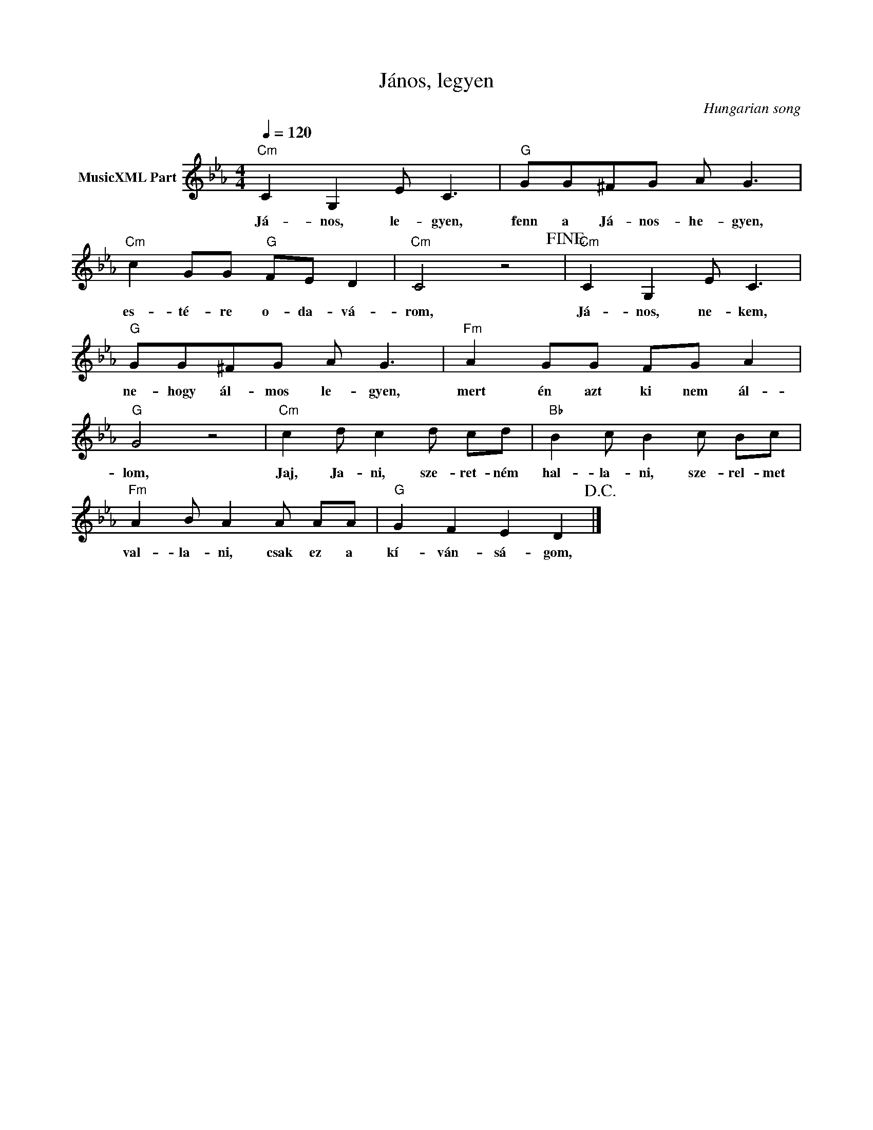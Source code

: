 X:1
T:János, legyen
T: 
C:Hungarian song
Z:Public Domain
L:1/8
Q:1/4=120
M:4/4
K:Cmin
V:1 treble nm="MusicXML Part"
%%MIDI program 0
V:1
"Cm" C2 G,2 E C3 |"G" GG^FG A G3 |"Cm" c2 GG"G" FE D2 |"Cm" C4 z4!fine! |"Cm" C2 G,2 E C3 | %5
w: Já- nos, le- gyen,|fenn a Já- nos- he- gyen,|es- té- re o- da- vá-|rom,|Já- nos, ne- kem,|
"G" GG^FG A G3 |"Fm" A2 GG FG A2 |"G" G4 z4 |"Cm" c2 d c2 d cd |"Bb" B2 c B2 c Bc | %10
w: ne- hogy ál- mos le- gyen,|mert én azt ki nem ál-|lom,|Jaj, Ja- ni, sze- ret- ném|hal- la- ni, sze- rel- met|
"Fm" A2 B A2 A AA |"G" G2 F2 E2 D2!D.C.! |] %12
w: val- la- ni, csak ez a|kí- ván- sá- gom,|

